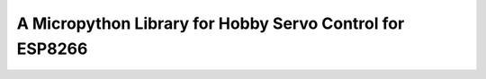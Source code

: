 A Micropython Library for Hobby Servo Control for ESP8266
*********************************************************

